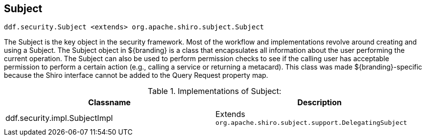 :title: Subject
:type: securityFramework
:status: published
:parent: Security Framework
:order: 00
:summary: Subject within Security Framework.

== {title}

`ddf.security.Subject <extends> org.apache.shiro.subject.Subject`

The Subject is the key object in the security framework.
Most of the workflow and implementations revolve around creating and using a Subject.
The Subject object in ${branding} is a class that encapsulates all information about the user performing the current operation.
The Subject can also be used to perform permission checks to see if the calling user has acceptable permission to perform a certain action (e.g., calling a service or returning a metacard).
This class was made ${branding}-specific because the Shiro interface cannot be added to the Query Request property map.

.Implementations of Subject:
[cols="2" options="header"]
|===

|Classname
|Description

|ddf.security.impl.SubjectImpl
|Extends `org.apache.shiro.subject.support.DelegatingSubject`

|===
